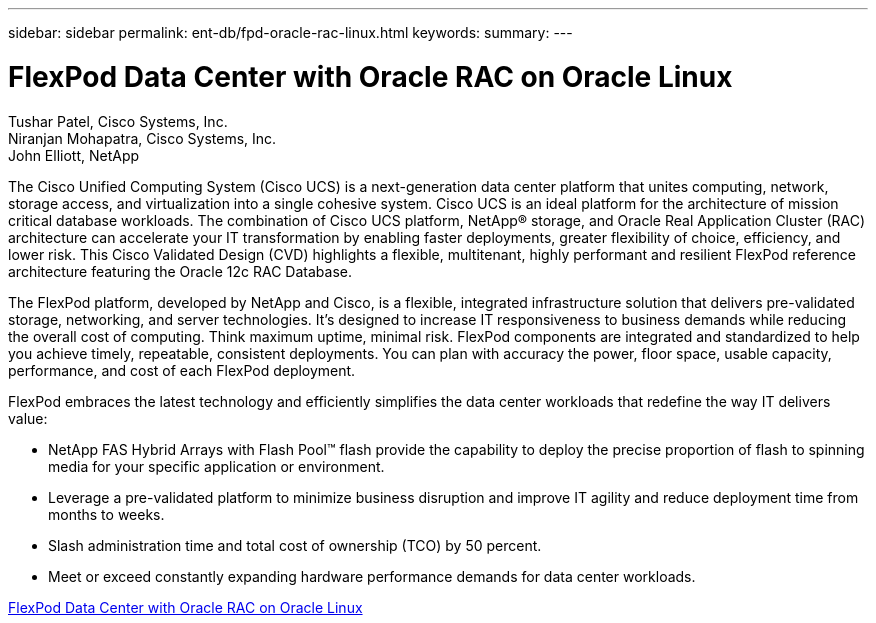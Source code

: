 ---
sidebar: sidebar
permalink: ent-db/fpd-oracle-rac-linux.html
keywords: 
summary: 
---

= FlexPod Data Center with Oracle RAC on Oracle Linux

:hardbreaks:
:nofooter:
:icons: font
:linkattrs:
:imagesdir: ./../media/

Tushar Patel,  Cisco Systems, Inc.
Niranjan Mohapatra, Cisco Systems, Inc.
John Elliott, NetApp

The Cisco Unified Computing System (Cisco UCS) is a next-generation data center platform that unites computing, network, storage access, and virtualization into a single cohesive system. Cisco UCS is an ideal platform for the architecture of mission critical database workloads. The combination of Cisco UCS platform, NetApp® storage, and Oracle Real Application Cluster (RAC) architecture can accelerate your IT transformation by enabling faster deployments, greater flexibility of choice, efficiency, and lower risk. This Cisco Validated Design (CVD) highlights a flexible, multitenant, highly performant and resilient FlexPod reference architecture featuring the Oracle 12c RAC Database. 

The FlexPod platform, developed by NetApp and Cisco, is a flexible, integrated infrastructure solution that delivers pre-validated storage, networking, and server technologies. It’s designed to increase IT responsiveness to business demands while reducing the overall cost of computing. Think maximum uptime, minimal risk. FlexPod components are integrated and standardized to help you achieve timely, repeatable, consistent deployments. You can plan with accuracy the power, floor space, usable capacity, performance, and cost of each FlexPod deployment.

FlexPod embraces the latest technology and efficiently simplifies the data center workloads that redefine the way IT delivers value:

* NetApp FAS Hybrid Arrays with Flash Pool™ flash provide the capability to deploy the precise proportion of flash to spinning media for your specific application or environment.

* Leverage a pre-validated platform to minimize business disruption and improve IT agility and reduce deployment time from months to weeks.

* Slash administration time and total cost of ownership (TCO) by 50 percent.

* Meet or exceed constantly expanding hardware performance demands for data center workloads.

link:https://www.cisco.com/c/en/us/td/docs/unified_computing/ucs/UCS_CVDs/flexpod_orcrac_12c_bm.html[FlexPod Data Center with Oracle RAC on Oracle Linux^]
